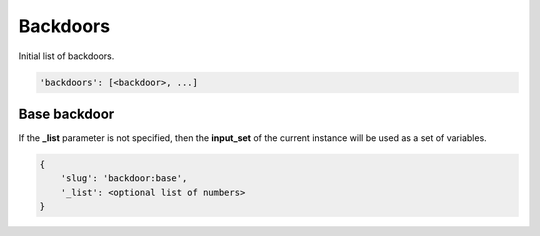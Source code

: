 Backdoors
=========

Initial list of backdoors.

.. code-block:: none

    'backdoors': [<backdoor>, ...]

Base backdoor
-------------

If the **_list** parameter is not specified, then the **input_set** of the current instance will be used as a set of variables.

.. code-block:: none

    {
        'slug': 'backdoor:base',
        '_list': <optional list of numbers>
    }